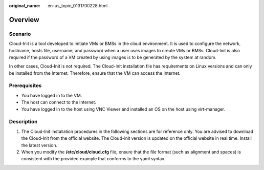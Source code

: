 :original_name: en-us_topic_0131700228.html

.. _en-us_topic_0131700228:

Overview
========

Scenario
--------

Cloud-Init is a tool developed to initiate VMs or BMSs in the cloud environment. It is used to configure the network, hostname, hosts file, username, and password when a user uses images to create VMs or BMSs. Cloud-Init is also required if the password of a VM created by using images is to be generated by the system at random.

In other cases, Cloud-Init is not required. The Cloud-Init installation file has requirements on Linux versions and can only be installed from the Internet. Therefore, ensure that the VM can access the Internet.

Prerequisites
-------------

-  You have logged in to the VM.
-  The host can connect to the Internet.
-  You have logged in to the host using VNC Viewer and installed an OS on the host using virt-manager.

Description
-----------

#. The Cloud-Init installation procedures in the following sections are for reference only. You are advised to download the Cloud-Init from the official website. The Cloud-init version is updated on the official website in real time. Install the latest version.
#. When you modify the **/etc/cloud/cloud.cfg** file, ensure that the file format (such as alignment and spaces) is consistent with the provided example that conforms to the yaml syntax.
